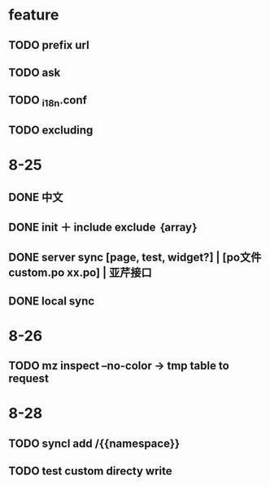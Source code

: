 * feature
** TODO prefix url
** TODO ask
** TODO _i18n.conf
** TODO excluding

* 8-25
** DONE 中文
** DONE init ＋ include exclude ｛array｝
** DONE server sync [page, test, widget?] | [po文件 custom.po xx.po] | 亚芹接口
** DONE local sync

* 8-26
** TODO mz inspect --no-color -> tmp table to request

* 8-28
** TODO syncl add /{{namespace}}
** TODO test custom directy write

